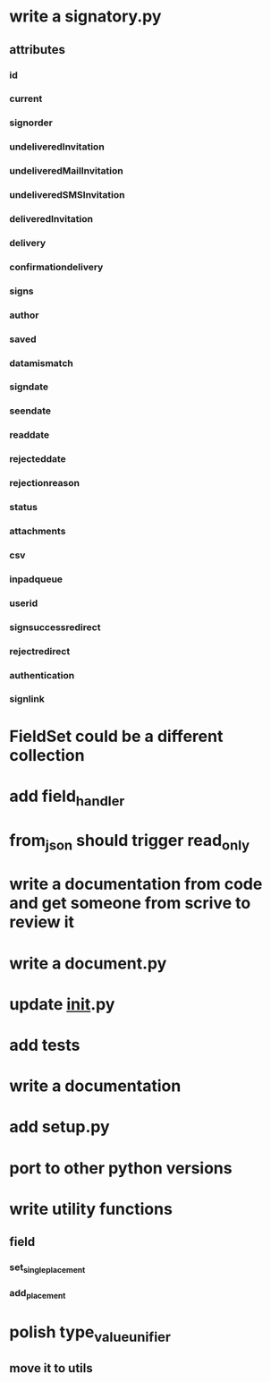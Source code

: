 * write a signatory.py
** attributes
*** id
*** current
*** signorder
*** undeliveredInvitation
*** undeliveredMailInvitation
*** undeliveredSMSInvitation
*** deliveredInvitation
*** delivery
*** confirmationdelivery
*** signs
*** author
*** saved
*** datamismatch
*** signdate
*** seendate
*** readdate
*** rejecteddate
*** rejectionreason
*** status
*** attachments
*** csv
*** inpadqueue
*** userid
*** signsuccessredirect
*** rejectredirect
*** authentication
*** signlink
* FieldSet could be a different collection
* add field_handler
* from_json should trigger read_only
* write a documentation from code and get someone from scrive to review it
* write a document.py
* update __init__.py
* add tests
* write a documentation
* add setup.py
* port to other python versions
* write utility functions
** field
*** set_single_placement
*** add_placement
* polish type_value_unifier
** move it to utils

